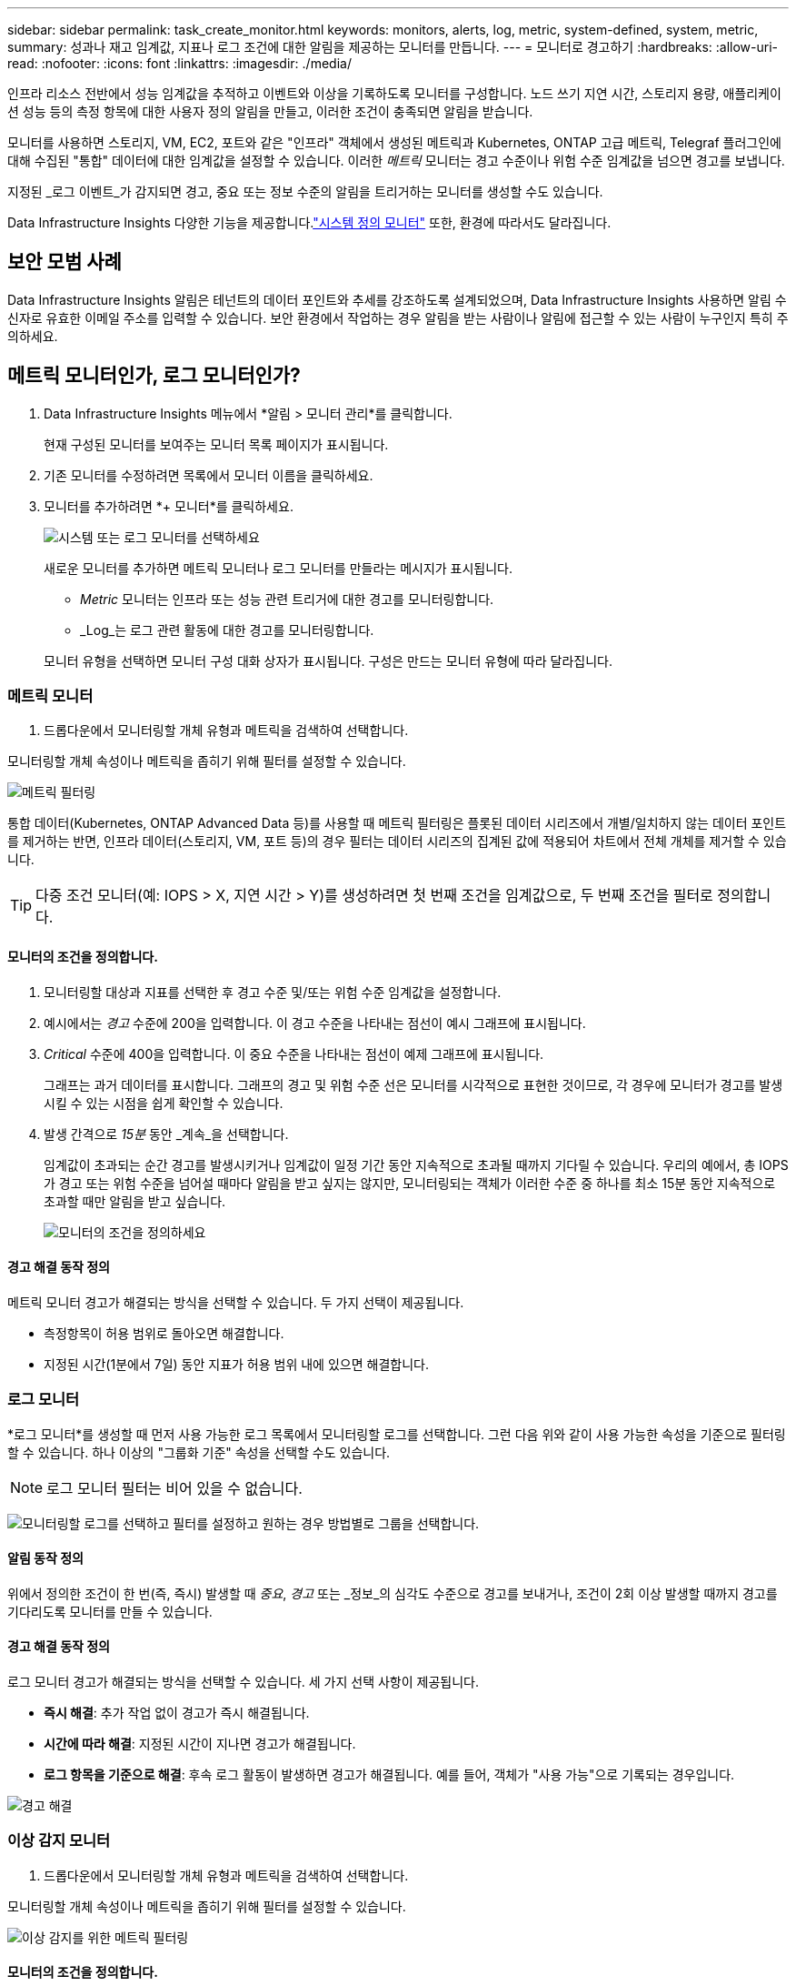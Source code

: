 ---
sidebar: sidebar 
permalink: task_create_monitor.html 
keywords: monitors, alerts, log, metric, system-defined, system, metric, 
summary: 성과나 재고 임계값, 지표나 로그 조건에 대한 알림을 제공하는 모니터를 만듭니다. 
---
= 모니터로 경고하기
:hardbreaks:
:allow-uri-read: 
:nofooter: 
:icons: font
:linkattrs: 
:imagesdir: ./media/


[role="lead"]
인프라 리소스 전반에서 성능 임계값을 추적하고 이벤트와 이상을 기록하도록 모니터를 구성합니다. 노드 쓰기 지연 시간, 스토리지 용량, 애플리케이션 성능 등의 측정 항목에 대한 사용자 정의 알림을 만들고, 이러한 조건이 충족되면 알림을 받습니다.

모니터를 사용하면 스토리지, VM, EC2, 포트와 같은 "인프라" 객체에서 생성된 메트릭과 Kubernetes, ONTAP 고급 메트릭, Telegraf 플러그인에 대해 수집된 "통합" 데이터에 대한 임계값을 설정할 수 있습니다.  이러한 _메트릭_ 모니터는 경고 수준이나 위험 수준 임계값을 넘으면 경고를 보냅니다.

지정된 _로그 이벤트_가 감지되면 경고, 중요 또는 정보 수준의 알림을 트리거하는 모니터를 생성할 수도 있습니다.

Data Infrastructure Insights 다양한 기능을 제공합니다.link:task_system_monitors.html["시스템 정의 모니터"] 또한, 환경에 따라서도 달라집니다.



== 보안 모범 사례

Data Infrastructure Insights 알림은 테넌트의 데이터 포인트와 추세를 강조하도록 설계되었으며, Data Infrastructure Insights 사용하면 알림 수신자로 유효한 이메일 주소를 입력할 수 있습니다.  보안 환경에서 작업하는 경우 알림을 받는 사람이나 알림에 접근할 수 있는 사람이 누구인지 특히 주의하세요.



== 메트릭 모니터인가, 로그 모니터인가?

. Data Infrastructure Insights 메뉴에서 *알림 > 모니터 관리*를 클릭합니다.
+
현재 구성된 모니터를 보여주는 모니터 목록 페이지가 표시됩니다.

. 기존 모니터를 수정하려면 목록에서 모니터 이름을 클릭하세요.
. 모니터를 추가하려면 *+ 모니터*를 클릭하세요.
+
image:Monitor_log_or_metric.png["시스템 또는 로그 모니터를 선택하세요"]

+
새로운 모니터를 추가하면 메트릭 모니터나 로그 모니터를 만들라는 메시지가 표시됩니다.

+
** _Metric_ 모니터는 인프라 또는 성능 관련 트리거에 대한 경고를 모니터링합니다.
** _Log_는 로그 관련 활동에 대한 경고를 모니터링합니다.


+
모니터 유형을 선택하면 모니터 구성 대화 상자가 표시됩니다.  구성은 만드는 모니터 유형에 따라 달라집니다.





=== 메트릭 모니터

. 드롭다운에서 모니터링할 개체 유형과 메트릭을 검색하여 선택합니다.


모니터링할 개체 속성이나 메트릭을 좁히기 위해 필터를 설정할 수 있습니다.

image:MonitorMetricFilter.png["메트릭 필터링"]

통합 데이터(Kubernetes, ONTAP Advanced Data 등)를 사용할 때 메트릭 필터링은 플롯된 데이터 시리즈에서 개별/일치하지 않는 데이터 포인트를 제거하는 반면, 인프라 데이터(스토리지, VM, 포트 등)의 경우 필터는 데이터 시리즈의 집계된 값에 적용되어 차트에서 전체 개체를 제거할 수 있습니다.


TIP: 다중 조건 모니터(예: IOPS > X, 지연 시간 > Y)를 생성하려면 첫 번째 조건을 임계값으로, 두 번째 조건을 필터로 정의합니다.



==== 모니터의 조건을 정의합니다.

. 모니터링할 대상과 지표를 선택한 후 경고 수준 및/또는 위험 수준 임계값을 설정합니다.
. 예시에서는 _경고_ 수준에 200을 입력합니다.  이 경고 수준을 나타내는 점선이 예시 그래프에 표시됩니다.
. _Critical_ 수준에 400을 입력합니다.  이 중요 수준을 나타내는 점선이 예제 그래프에 표시됩니다.
+
그래프는 과거 데이터를 표시합니다.  그래프의 경고 및 위험 수준 선은 모니터를 시각적으로 표현한 것이므로, 각 경우에 모니터가 경고를 발생시킬 수 있는 시점을 쉽게 확인할 수 있습니다.

. 발생 간격으로 _15분_ 동안 _계속_을 선택합니다.
+
임계값이 초과되는 순간 경고를 발생시키거나 임계값이 일정 기간 동안 지속적으로 초과될 때까지 기다릴 수 있습니다.  우리의 예에서, 총 IOPS가 경고 또는 위험 수준을 넘어설 때마다 알림을 받고 싶지는 않지만, 모니터링되는 객체가 이러한 수준 중 하나를 최소 15분 동안 지속적으로 초과할 때만 알림을 받고 싶습니다.

+
image:Monitor_metric_conditions.png["모니터의 조건을 정의하세요"]





==== 경고 해결 동작 정의

메트릭 모니터 경고가 해결되는 방식을 선택할 수 있습니다.  두 가지 선택이 제공됩니다.

* 측정항목이 허용 범위로 돌아오면 해결합니다.
* 지정된 시간(1분에서 7일) 동안 지표가 허용 범위 내에 있으면 해결합니다.




=== 로그 모니터

*로그 모니터*를 생성할 때 먼저 사용 가능한 로그 목록에서 모니터링할 로그를 선택합니다.  그런 다음 위와 같이 사용 가능한 속성을 기준으로 필터링할 수 있습니다.  하나 이상의 "그룹화 기준" 속성을 선택할 수도 있습니다.


NOTE: 로그 모니터 필터는 비어 있을 수 없습니다.

image:Monitor_Group_By_Example.png["모니터링할 로그를 선택하고 필터를 설정하고 원하는 경우 방법별로 그룹을 선택합니다."]



==== 알림 동작 정의

위에서 정의한 조건이 한 번(즉, 즉시) 발생할 때 _중요_, _경고_ 또는 _정보_의 심각도 수준으로 경고를 보내거나, 조건이 2회 이상 발생할 때까지 경고를 기다리도록 모니터를 만들 수 있습니다.



==== 경고 해결 동작 정의

로그 모니터 경고가 해결되는 방식을 선택할 수 있습니다.  세 가지 선택 사항이 제공됩니다.

* *즉시 해결*: 추가 작업 없이 경고가 즉시 해결됩니다.
* *시간에 따라 해결*: 지정된 시간이 지나면 경고가 해결됩니다.
* *로그 항목을 기준으로 해결*: 후속 로그 활동이 발생하면 경고가 해결됩니다.  예를 들어, 객체가 "사용 가능"으로 기록되는 경우입니다.


image:Monitor_log_monitor_resolution.png["경고 해결"]



=== 이상 감지 모니터

. 드롭다운에서 모니터링할 개체 유형과 메트릭을 검색하여 선택합니다.


모니터링할 개체 속성이나 메트릭을 좁히기 위해 필터를 설정할 수 있습니다.

image:AnomalyDetectionMonitorMetricChoosing.png["이상 감지를 위한 메트릭 필터링"]



==== 모니터의 조건을 정의합니다.

. 모니터링할 대상과 지표를 선택한 후, 이상이 감지되는 조건을 설정합니다.
+
** 선택한 지표가 예측된 경계보다 *급등*할 때, 경계보다 *급등*할 때, 또는 경계보다 *급등하거나 아래로 떨어질 때* 이상을 감지할지 여부를 선택합니다.
** 감지의 *민감도*를 설정합니다.  *낮음* (감지되는 이상 현상이 적음), *보통*, 또는 *높음* (감지되는 이상 현상이 많음).
** 알림을 *경고* 또는 *중요*로 설정하세요.
** 원하는 경우, 선택한 지표가 설정한 임계값보다 낮을 때 이상 현상을 무시하고 노이즈를 줄이도록 선택할 수 있습니다.




image:AnomalyDetectionMonitorDefineConditions.png["이상 탐지를 트리거하기 위한 조건 정의"]



=== 알림 유형 및 수신자를 선택하세요

_팀 알림 설정_ 섹션에서 이메일이나 웹훅을 통해 팀에 알림을 보낼지 선택할 수 있습니다.

image:Webhook_Choose_Monitor_Notification.png["알림 방법을 선택하세요"]

*이메일로 알림:*

알림 이메일을 받을 수신자를 지정합니다.  원하는 경우 경고나 중요 알림에 대한 다른 수신자를 선택할 수 있습니다.

image:email_monitor_alerts.png["이메일 알림 수신자"]

*웹훅을 통한 알림:*

알림에 대한 웹훅을 지정합니다.  원하는 경우 경고나 중요 알림에 대해 다른 웹훅을 선택할 수 있습니다.

image:Webhook_Monitor_Notifications.png["웹훅 알림"]


NOTE: ONTAP 데이터 수집기 ​​알림은 클러스터/데이터 수집기와 관련된 특정 모니터 알림보다 우선합니다.  데이터 수집기 ​​자체에 대해 설정한 수신자 목록은 데이터 수집기 ​​알림을 받게 됩니다.  활성 데이터 수집기 ​​알림이 없는 경우 모니터에서 생성된 알림이 특정 모니터 수신자에게 전송됩니다.



=== 시정 조치 또는 추가 정보 설정

*알림 설명 추가* 섹션을 작성하여 선택적 설명과 더불어 추가적인 통찰력 및/또는 시정 조치를 추가할 수 있습니다.  설명은 최대 1024자까지 가능하며 알림과 함께 전송됩니다.  통찰력/시정 조치 필드는 최대 67,000자까지 입력할 수 있으며 알림 랜딩 페이지의 요약 섹션에 표시됩니다.

이러한 필드에는 알림을 수정하거나 다른 방식으로 해결하기 위한 메모, 링크 또는 단계를 제공할 수 있습니다.

알림 설명에 매개변수로 모든 개체 속성(예: 저장소 이름)을 추가할 수 있습니다.  예를 들어, "볼륨에 대한 높은 대기 시간: _%%relatedObject.volume.name%%_, 스토리지: _%%relatedObject.storage.name%%_"와 같은 설명에서 볼륨 이름과 스토리지 이름에 대한 매개변수를 설정할 수 있습니다.

image:Monitors_Alert_Description.png["경고 시정 조치 및 설명"]



=== 모니터를 저장하세요

. 원하시면 모니터에 대한 설명을 추가할 수 있습니다.
. 모니터에 의미 있는 이름을 지정하고 *저장*을 클릭합니다.
+
새 모니터가 활성 모니터 목록에 추가되었습니다.





== 모니터 목록

모니터 페이지에는 현재 구성된 모니터가 나열되어 있으며, 다음 내용이 표시됩니다.

* 모니터 이름
* 상태
* 모니터링되는 객체/메트릭
* 모니터의 조건


모니터 오른쪽에 있는 메뉴를 클릭하고 *일시 중지*를 선택하면 개체 유형 모니터링을 일시적으로 중지할 수 있습니다.  모니터링을 다시 시작할 준비가 되면 *다시 시작*을 클릭하세요.

메뉴에서 *복제*를 선택하면 모니터를 복사할 수 있습니다.  그런 다음 새 모니터를 수정하고 개체/측정항목, 필터, 조건, 이메일 수신자 등을 변경할 수 있습니다.

모니터가 더 이상 필요하지 않으면 메뉴에서 *삭제*를 선택하여 삭제할 수 있습니다.



== 모니터 그룹

그룹화를 사용하면 관련 모니터를 보고 관리할 수 있습니다.  예를 들어, 테넌트의 스토리지에 전담된 모니터 그룹을 만들거나, 특정 수신자 목록과 관련된 모니터를 만들 수 있습니다.

image:Monitors_GroupList.png["모니터 그룹화"]

다음 모니터 그룹이 표시됩니다.  그룹에 포함된 모니터의 수는 그룹 이름 옆에 표시됩니다.

* *모든 모니터*는 모든 모니터를 나열합니다.
* *사용자 정의 모니터*는 사용자가 만든 모든 모니터를 나열합니다.
* *일시 중단된 모니터*는 Data Infrastructure Insights 에 의해 일시 중단된 모든 시스템 모니터를 나열합니다.
* Data Infrastructure Insights 또한 하나 이상의 그룹을 나열하는 여러 *시스템 모니터 그룹*을 표시합니다.link:task_system_monitors.html["시스템 정의 모니터"] ONTAP 인프라 및 작업 부하 모니터를 포함합니다.



NOTE: 사용자 정의 모니터는 일시 중지, 재개, 삭제하거나 다른 그룹으로 이동할 수 있습니다.  시스템 정의 모니터는 일시 중지 및 재개가 가능하지만 삭제하거나 이동할 수는 없습니다.



=== 정지형 모니터

이 그룹은 Data Infrastructure Insights 하나 이상의 모니터를 일시 중단한 경우에만 표시됩니다.  과도하거나 지속적인 경고가 발생하는 경우 모니터가 일시 중단될 수 있습니다.  모니터가 사용자 지정 모니터인 경우, 지속적인 경고가 발생하지 않도록 조건을 수정한 후 모니터를 다시 시작합니다.  중단을 유발한 문제가 해결되면 해당 모니터는 '중단된 모니터' 그룹에서 제거됩니다.



=== 시스템 정의 모니터

이러한 그룹은 모니터에 필요한 장치 및/또는 로그 가용성이 환경에 포함되어 있는 한 Data Infrastructure Insights 에서 제공하는 모니터를 표시합니다.

시스템 정의 모니터는 수정하거나 다른 그룹으로 이동하거나 삭제할 수 없습니다.  하지만 시스템 모니터를 복제하고 복제본을 수정하거나 이동할 수는 있습니다.

시스템 모니터에는 ONTAP 인프라(스토리지, 볼륨 등) 또는 워크로드(예: 로그 모니터) 또는 기타 그룹에 대한 모니터가 포함될 수 있습니다.  NetApp 은 고객의 요구 사항과 제품 기능을 지속적으로 평가하고 있으며, 필요에 따라 시스템 모니터와 그룹을 업데이트하거나 추가합니다.



=== 사용자 정의 모니터 그룹

필요에 따라 모니터를 포함할 그룹을 직접 만들 수 있습니다.  예를 들어, 저장소와 관련된 모든 모니터를 그룹으로 묶고 싶을 수 있습니다.

새로운 사용자 정의 모니터 그룹을 만들려면 *"+" 새 모니터 그룹 만들기* 버튼을 클릭하세요.  그룹 이름을 입력하고 *그룹 만들기*를 클릭하세요.  해당 이름으로 빈 그룹이 생성됩니다.

그룹에 모니터를 추가하려면 _모든 모니터_ 그룹(권장)으로 이동하여 다음 중 하나를 수행하세요.

* 단일 모니터를 추가하려면 모니터 오른쪽에 있는 메뉴를 클릭하고 _그룹에 추가_를 선택하세요.  모니터를 추가할 그룹을 선택하세요.
* 모니터 이름을 클릭하여 모니터의 편집 보기를 열고 _모니터 그룹에 연결_ 섹션에서 그룹을 선택합니다.
+
image:Monitors_AssociateToGroup.png["그룹에 연결"]



그룹을 클릭하고 메뉴에서 _그룹에서 제거_를 선택하여 모니터를 제거합니다.  _모든 모니터_ 또는 _사용자 지정 모니터_ 그룹에서 모니터를 제거할 수 없습니다.  이러한 그룹에서 모니터를 삭제하려면 모니터 자체를 삭제해야 합니다.


NOTE: 그룹에서 모니터를 제거해 Data Infrastructure Insights 에서 해당 모니터가 삭제되지는 않습니다.  모니터를 완전히 제거하려면 모니터를 선택하고 _삭제_를 클릭하세요.  이렇게 하면 해당 항목이 속해 있던 그룹에서도 제거되고 더 이상 모든 사용자가 사용할 수 없게 됩니다.

같은 방식으로 _그룹으로 이동_을 선택하여 모니터를 다른 그룹으로 이동할 수도 있습니다.

그룹의 모든 모니터를 한꺼번에 일시 중지하거나 다시 시작하려면 해당 그룹의 메뉴를 선택하고 _일시 중지_ 또는 _다시 시작_을 클릭하세요.

동일한 메뉴를 사용하여 그룹의 이름을 바꾸거나 삭제합니다.  그룹을 삭제해도 Data Infrastructure Insights 에서 모니터는 삭제되지 않습니다. _모든 모니터_에서 계속 사용할 수 있습니다.

image:Monitors_PauseGroup.png["그룹 일시 중지"]



== 시스템 정의 모니터

Data Infrastructure Insights 에는 메트릭과 로그 모두에 대한 여러 시스템 정의 모니터가 포함되어 있습니다.  사용 가능한 시스템 모니터는 테넌트에 있는 데이터 수집기에 따라 달라집니다.  따라서 데이터 수집기가 추가되거나 구성이 변경됨에 따라 Data Infrastructure Insights 에서 사용할 수 있는 모니터가 변경될 수 있습니다.

보기link:task_system_monitors.html["시스템 정의 모니터"] Data Infrastructure Insights 에 포함된 모니터에 대한 설명은 페이지를 참조하세요.



=== 추가 정보

* link:task_view_and_manage_alerts.html["알림 보기 및 해제"]

